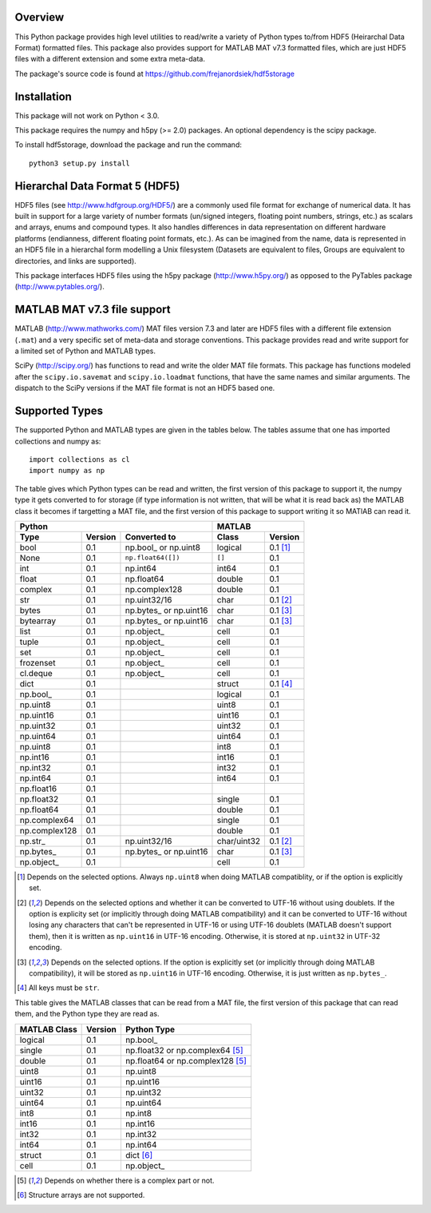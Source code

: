 Overview
========

This Python package provides high level utilities to read/write a
variety of Python types to/from HDF5 (Heirarchal Data Format) formatted
files. This package also provides support for MATLAB MAT v7.3 formatted
files, which are just HDF5 files with a different extension and some
extra meta-data.

The package's source code is found at
https://github.com/frejanordsiek/hdf5storage

Installation
============

This package will not work on Python < 3.0.

This package requires the numpy and h5py (>= 2.0) packages. An optional
dependency is the scipy package.

To install hdf5storage, download the package and run the command::

    python3 setup.py install

Hierarchal Data Format 5 (HDF5)
===============================

HDF5 files (see http://www.hdfgroup.org/HDF5/) are a commonly used file
format for exchange of numerical data. It has built in support for a
large variety of number formats (un/signed integers, floating point
numbers, strings, etc.) as scalars and arrays, enums and compound types.
It also handles differences in data representation on different hardware
platforms (endianness, different floating point formats, etc.). As can
be imagined from the name, data is represented in an HDF5 file in a
hierarchal form modelling a Unix filesystem (Datasets are equivalent to
files, Groups are equivalent to directories, and links are supported).

This package interfaces HDF5 files using the h5py package
(http://www.h5py.org/) as opposed to the PyTables package
(http://www.pytables.org/).

MATLAB MAT v7.3 file support
============================

MATLAB (http://www.mathworks.com/) MAT files version 7.3 and later are
HDF5 files with a different file extension (``.mat``) and a very
specific set of meta-data and storage conventions. This package provides
read and write support for a limited set of Python and MATLAB types.

SciPy (http://scipy.org/) has functions to read and write the older MAT
file formats. This package has functions modeled after the
``scipy.io.savemat`` and ``scipy.io.loadmat`` functions, that have the
same names and similar arguments. The dispatch to the SciPy versions if
the MAT file format is not an HDF5 based one.

Supported Types
===============

The supported Python and MATLAB types are given in the tables below.
The tables assume that one has imported collections and numpy as::

    import collections as cl
    import numpy as np

The table gives which Python types can be read and written, the first
version of this package to support it, the numpy type it gets
converted to for storage (if type information is not written, that
will be what it is read back as) the MATLAB class it becomes if
targetting a MAT file, and the first version of this package to
support writing it so MATlAB can read it.

=============  =======  =======================  ===========  ========
Python                                           MATLAB
-----------------------------------------------  ---------------------
Type           Version  Converted to             Class        Version
=============  =======  =======================  ===========  ========
bool           0.1      np.bool\_ or np.uint8    logical      0.1 [1]_
None           0.1      ``np.float64([])``       ``[]``       0.1
int            0.1      np.int64                 int64        0.1
float          0.1      np.float64               double       0.1
complex        0.1      np.complex128            double       0.1
str            0.1      np.uint32/16             char         0.1 [2]_
bytes          0.1      np.bytes\_ or np.uint16  char         0.1 [3]_
bytearray      0.1      np.bytes\_ or np.uint16  char         0.1 [3]_
list           0.1      np.object\_              cell         0.1
tuple          0.1      np.object\_              cell         0.1
set            0.1      np.object\_              cell         0.1
frozenset      0.1      np.object\_              cell         0.1
cl.deque       0.1      np.object\_              cell         0.1
dict           0.1                               struct       0.1 [4]_
np.bool\_      0.1                               logical      0.1
np.uint8       0.1                               uint8        0.1
np.uint16      0.1                               uint16       0.1
np.uint32      0.1                               uint32       0.1
np.uint64      0.1                               uint64       0.1
np.uint8       0.1                               int8         0.1
np.int16       0.1                               int16        0.1
np.int32       0.1                               int32        0.1
np.int64       0.1                               int64        0.1
np.float16     0.1
np.float32     0.1                               single       0.1
np.float64     0.1                               double       0.1
np.complex64   0.1                               single       0.1
np.complex128  0.1                               double       0.1
np.str\_       0.1      np.uint32/16             char/uint32  0.1 [2]_
np.bytes\_     0.1      np.bytes\_ or np.uint16  char         0.1 [3]_
np.object\_    0.1                               cell         0.1
=============  =======  =======================  ===========  ========

.. [1] Depends on the selected options. Always ``np.uint8`` when doing
       MATLAB compatiblity, or if the option is explicitly set.
.. [2] Depends on the selected options and whether it can be converted
       to UTF-16 without using doublets. If the option is explicity set
       (or implicitly through doing MATLAB compatibility) and it can be
       converted to UTF-16 without losing any characters that can't be
       represented in UTF-16 or using UTF-16 doublets (MATLAB doesn't
       support them), then it is written as ``np.uint16`` in UTF-16
       encoding. Otherwise, it is stored at ``np.uint32`` in UTF-32
       encoding.
.. [3] Depends on the selected options. If the option is explicitly set
       (or implicitly through doing MATLAB compatibility), it will be
       stored as ``np.uint16`` in UTF-16 encoding. Otherwise, it is just
       written as ``np.bytes_``.
.. [4] All keys must be ``str``.

This table gives the MATLAB classes that can be read from a MAT file,
the first version of this package that can read them, and the Python
type they are read as.

============  =======  ================================
MATLAB Class  Version  Python Type
============  =======  ================================
logical       0.1      np.bool\_
single        0.1      np.float32 or np.complex64 [5]_
double        0.1      np.float64 or np.complex128 [5]_
uint8         0.1      np.uint8
uint16        0.1      np.uint16
uint32        0.1      np.uint32
uint64        0.1      np.uint64
int8          0.1      np.int8
int16         0.1      np.int16
int32         0.1      np.int32
int64         0.1      np.int64
struct        0.1      dict [6]_
cell          0.1      np.object\_
============  =======  ================================

.. [5] Depends on whether there is a complex part or not.
.. [6] Structure arrays are not supported.
